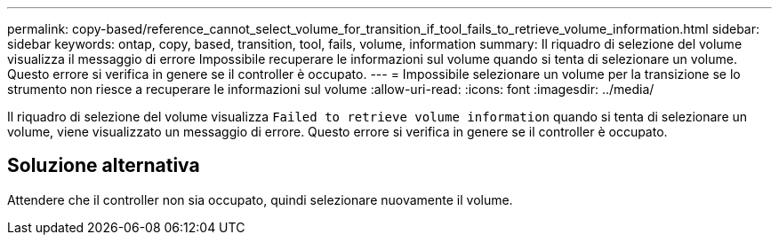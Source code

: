 ---
permalink: copy-based/reference_cannot_select_volume_for_transition_if_tool_fails_to_retrieve_volume_information.html 
sidebar: sidebar 
keywords: ontap, copy, based, transition, tool, fails, volume, information 
summary: Il riquadro di selezione del volume visualizza il messaggio di errore Impossibile recuperare le informazioni sul volume quando si tenta di selezionare un volume. Questo errore si verifica in genere se il controller è occupato. 
---
= Impossibile selezionare un volume per la transizione se lo strumento non riesce a recuperare le informazioni sul volume
:allow-uri-read: 
:icons: font
:imagesdir: ../media/


[role="lead"]
Il riquadro di selezione del volume visualizza `Failed to retrieve volume information` quando si tenta di selezionare un volume, viene visualizzato un messaggio di errore. Questo errore si verifica in genere se il controller è occupato.



== Soluzione alternativa

Attendere che il controller non sia occupato, quindi selezionare nuovamente il volume.
